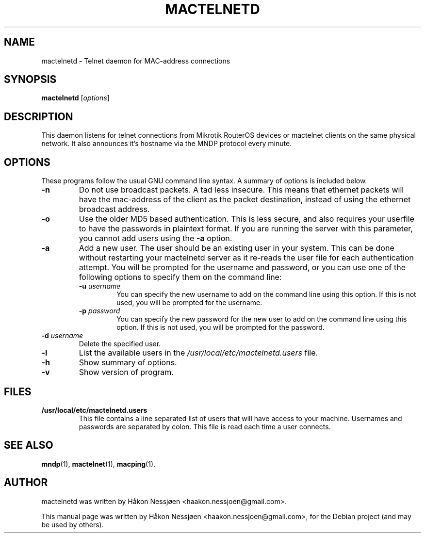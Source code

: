 .TH MACTELNETD 1 "February 27, 2011"
.SH NAME
mactelnetd \- Telnet daemon for MAC-address connections
.SH SYNOPSIS
.B mactelnetd
.RI [ options ]
.SH DESCRIPTION
This daemon listens for telnet connections from Mikrotik RouterOS devices or mactelnet clients
on the same physical network. It also announces it's hostname via the MNDP protocol every minute.
.SH OPTIONS
These programs follow the usual GNU command line syntax.
A summary of options is included below.
.TP
.B \-n
Do not use broadcast packets. A tad less insecure.
This means that ethernet packets will have the mac-address of the client as the packet
destination, instead of using the ethernet broadcast address.
.TP
.B \-o
Use the older MD5 based authentication. This is less secure, and also requires your userfile to have the passwords in plaintext format. If you are running the server with this parameter, you cannot add users using the
.B \-a
option.
.TP
.B \-a
Add a new user. The user should be an existing user in your system. This can be done without restarting your mactelnetd server as it re-reads the user file for each authentication attempt. You will be prompted for the username and password, or you can use one of the following options to specify them on the command line:
.RS
.TP
.B \-u \fIusername\fR
You can specify the new username to add on the command line using this option. If this is not used, you will be prompted for the username.
.TP
.B \-p \fIpassword\fR
You can specify the new password for the new user to add on the command line using this option. If this is not used, you will be prompted for the password.
.RE
.TP
.B \-d \fIusername\fR
Delete the specified user.
.TP
.B \-l
List the available users in the \fI/usr/local/etc/mactelnetd.users\fR file.
.TP
.B \-h
Show summary of options.
.TP
.B \-v
Show version of program.
.SH FILES
.TP
.B /usr/local/etc/mactelnetd.users
This file contains a line separated list of users that will have
access to your machine. Usernames and passwords are separated
by colon. This file is read each time a user connects.
.SH SEE ALSO
.BR mndp (1),
.BR mactelnet (1),
.BR macping (1).
.SH AUTHOR
mactelnetd was written by Håkon Nessjøen <haakon.nessjoen@gmail.com>.
.PP
This manual page was written by Håkon Nessjøen <haakon.nessjoen@gmail.com>,
for the Debian project (and may be used by others).
